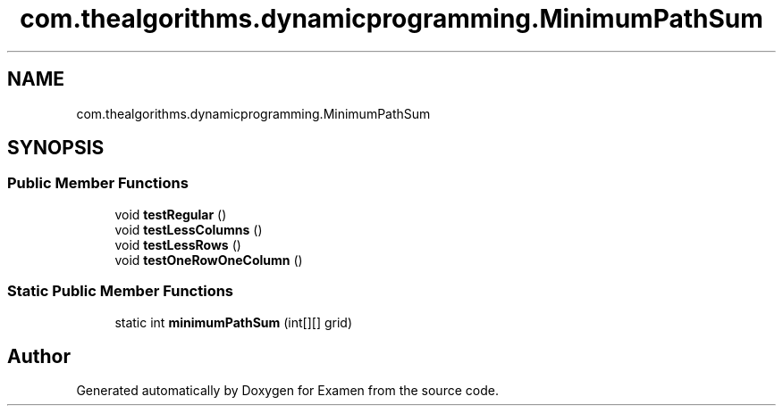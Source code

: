 .TH "com.thealgorithms.dynamicprogramming.MinimumPathSum" 3 "Fri Jan 28 2022" "Examen" \" -*- nroff -*-
.ad l
.nh
.SH NAME
com.thealgorithms.dynamicprogramming.MinimumPathSum
.SH SYNOPSIS
.br
.PP
.SS "Public Member Functions"

.in +1c
.ti -1c
.RI "void \fBtestRegular\fP ()"
.br
.ti -1c
.RI "void \fBtestLessColumns\fP ()"
.br
.ti -1c
.RI "void \fBtestLessRows\fP ()"
.br
.ti -1c
.RI "void \fBtestOneRowOneColumn\fP ()"
.br
.in -1c
.SS "Static Public Member Functions"

.in +1c
.ti -1c
.RI "static int \fBminimumPathSum\fP (int[][] grid)"
.br
.in -1c

.SH "Author"
.PP 
Generated automatically by Doxygen for Examen from the source code\&.
